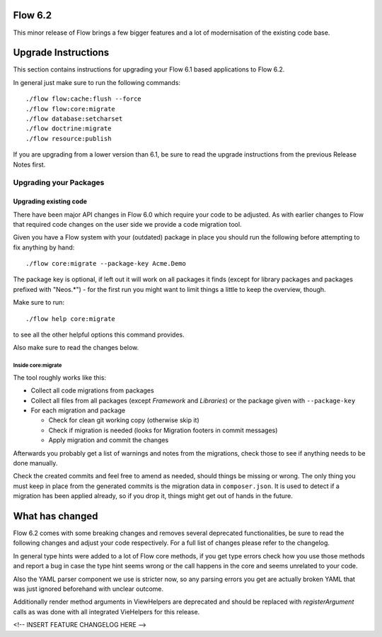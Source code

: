 ========
Flow 6.2
========

This minor release of Flow brings a few bigger features and a lot of
modernisation of the existing code base.

====================
Upgrade Instructions
====================

This section contains instructions for upgrading your Flow 6.1
based applications to Flow 6.2.

In general just make sure to run the following commands::

 ./flow flow:cache:flush --force
 ./flow flow:core:migrate
 ./flow database:setcharset
 ./flow doctrine:migrate
 ./flow resource:publish

If you are upgrading from a lower version than 6.1, be sure to read the
upgrade instructions from the previous Release Notes first.

Upgrading your Packages
-----------------------

Upgrading existing code
^^^^^^^^^^^^^^^^^^^^^^^

There have been major API changes in Flow 6.0 which require your code to be adjusted. As with earlier changes to Flow
that required code changes on the user side we provide a code migration tool.

Given you have a Flow system with your (outdated) package in place you should run the following before attempting to fix
anything by hand::

 ./flow core:migrate --package-key Acme.Demo

The package key is optional, if left out it will work on all packages it finds (except for library packages and packages
prefixed with "Neos.*") - for the first run you might want to limit things a little to keep the overview,
though.

Make sure to run::

 ./flow help core:migrate

to see all the other helpful options this command provides.

Also make sure to read the changes below.

Inside core:migrate
"""""""""""""""""""

The tool roughly works like this:

* Collect all code migrations from packages

* Collect all files from all packages (except *Framework* and
  *Libraries*) or the package given with ``--package-key``
* For each migration and package

  * Check for clean git working copy (otherwise skip it)
  * Check if migration is needed (looks for Migration footers in commit
    messages)
  * Apply migration and commit the changes

Afterwards you probably get a list of warnings and notes from the
migrations, check those to see if anything needs to be done manually.

Check the created commits and feel free to amend as needed, should
things be missing or wrong. The only thing you must keep in place from
the generated commits is the migration data in ``composer.json``. It is
used to detect if a migration has been applied already, so if you drop
it, things might get out of hands in the future.

================
What has changed
================

Flow 6.2 comes with some breaking changes and removes several deprecated
functionalities, be sure to read the following changes and adjust
your code respectively. For a full list of changes please refer
to the changelog.

In general type hints were added to a lot of Flow core methods,
if you get type errors check how you use those methods and report
a bug in case the type hint seems wrong or the call happens in the
core and seems unrelated to your code.

Also the YAML parser component we use is stricter now, so any
parsing errors you get are actually broken YAML that was just ignored
beforehand with unclear outcome.

Additionally render method arguments in ViewHelpers are deprecated and should be
replaced with `registerArgument` calls as was done with all integrated VieHelpers for this release.

<!-- INSERT FEATURE CHANGELOG HERE -->